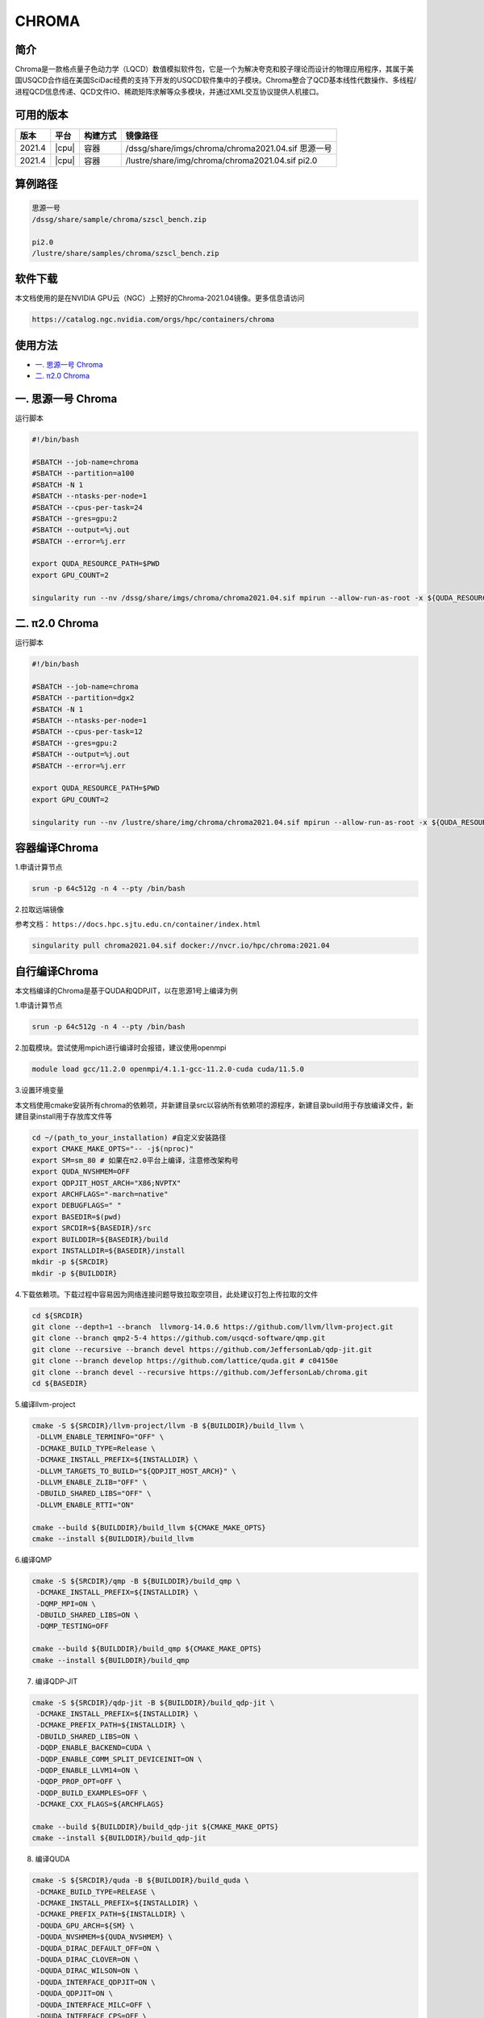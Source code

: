.. _chroma:

CHROMA
=======

简介
----

Chroma是一款格点量子色动力学（LQCD）数值模拟软件包，它是一个为解决夸克和胶子理论而设计的物理应用程序，其属于美国USQCD合作组在美国SciDac经费的支持下开发的USQCD软件集中的子模块。Chroma整合了QCD基本线性代数操作、多线程/进程QCD信息传递、QCD文件IO、稀疏矩阵求解等众多模块，并通过XML交互协议提供人机接口。

可用的版本
----------

+--------+-------+----------+----------------------------------------------------------+
| 版本   | 平台  | 构建方式 | 镜像路径                                                 |
+========+=======+==========+==========================================================+
| 2021.4 | |cpu| | 容器     | /dssg/share/imgs/chroma/chroma2021.04.sif 思源一号       |
+--------+-------+----------+----------------------------------------------------------+
| 2021.4 | |cpu| | 容器     | /lustre/share/img/chroma/chroma2021.04.sif pi2.0         |
+--------+-------+----------+----------------------------------------------------------+

算例路径
---------

.. code:: bash

   思源一号
   /dssg/share/sample/chroma/szscl_bench.zip

   pi2.0
   /lustre/share/samples/chroma/szscl_bench.zip

软件下载
---------

本文档使用的是在NVIDIA GPU云（NGC）上预好的Chroma-2021.04镜像。更多信息请访问

.. code:: bash

   https://catalog.ngc.nvidia.com/orgs/hpc/containers/chroma

使用方法
----------------

- `一. 思源一号 Chroma`_

- `二. π2.0 Chroma`_

.. _一. 思源一号 Chroma:

一. 思源一号 Chroma
--------------------

运行脚本

.. code:: bash

   #!/bin/bash

   #SBATCH --job-name=chroma
   #SBATCH --partition=a100
   #SBATCH -N 1
   #SBATCH --ntasks-per-node=1
   #SBATCH --cpus-per-task=24
   #SBATCH --gres=gpu:2
   #SBATCH --output=%j.out
   #SBATCH --error=%j.err

   export QUDA_RESOURCE_PATH=$PWD
   export GPU_COUNT=2

   singularity run --nv /dssg/share/imgs/chroma/chroma2021.04.sif mpirun --allow-run-as-root -x ${QUDA_RESOURCE_PATH} -n ${GPU_COUNT} chroma -i ./test.ini.xml -geom 1 1 1 ${GPU_COUNT} -ptxdb ./qdpdb -gpudirect

.. _π2.0 Chroma:

二. π2.0 Chroma
------------------

运行脚本

.. code:: bash

   #!/bin/bash

   #SBATCH --job-name=chroma
   #SBATCH --partition=dgx2
   #SBATCH -N 1
   #SBATCH --ntasks-per-node=1
   #SBATCH --cpus-per-task=12
   #SBATCH --gres=gpu:2
   #SBATCH --output=%j.out
   #SBATCH --error=%j.err

   export QUDA_RESOURCE_PATH=$PWD
   export GPU_COUNT=2

   singularity run --nv /lustre/share/img/chroma/chroma2021.04.sif mpirun --allow-run-as-root -x ${QUDA_RESOURCE_PATH} -n ${GPU_COUNT} chroma -i ./test.ini.xml -geom 1 1 1 ${GPU_COUNT} -ptxdb ./qdpdb -gpudirect


容器编译Chroma
--------------------

1.申请计算节点

.. code:: bash

   srun -p 64c512g -n 4 --pty /bin/bash

2.拉取远端镜像

参考文档：
``https://docs.hpc.sjtu.edu.cn/container/index.html``

.. code:: bash

   singularity pull chroma2021.04.sif docker://nvcr.io/hpc/chroma:2021.04


自行编译Chroma
--------------------

本文档编译的Chroma是基于QUDA和QDPJIT，以在思源1号上编译为例

1.申请计算节点

.. code:: bash

   srun -p 64c512g -n 4 --pty /bin/bash

2.加载模块。尝试使用mpich进行编译时会报错，建议使用openmpi

.. code:: bash

   module load gcc/11.2.0 openmpi/4.1.1-gcc-11.2.0-cuda cuda/11.5.0

3.设置环境变量

本文档使用cmake安装所有chroma的依赖项，并新建目录src以容纳所有依赖项的源程序，新建目录build用于存放编译文件，新建目录install用于存放库文件等

.. code:: bash

   cd ~/(path_to_your_installation) #自定义安装路径
   export CMAKE_MAKE_OPTS="-- -j$(nproc)"
   export SM=sm_80 # 如果在π2.0平台上编译，注意修改架构号
   export QUDA_NVSHMEM=OFF
   export QDPJIT_HOST_ARCH="X86;NVPTX"
   export ARCHFLAGS="-march=native"
   export DEBUGFLAGS=" "
   export BASEDIR=$(pwd)
   export SRCDIR=${BASEDIR}/src
   export BUILDDIR=${BASEDIR}/build
   export INSTALLDIR=${BASEDIR}/install
   mkdir -p ${SRCDIR}
   mkdir -p ${BUILDDIR}

4.下载依赖项。下载过程中容易因为网络连接问题导致拉取空项目，此处建议打包上传拉取的文件

.. code:: bash

   cd ${SRCDIR}
   git clone --depth=1 --branch  llvmorg-14.0.6 https://github.com/llvm/llvm-project.git
   git clone --branch qmp2-5-4 https://github.com/usqcd-software/qmp.git
   git clone --recursive --branch devel https://github.com/JeffersonLab/qdp-jit.git
   git clone --branch develop https://github.com/lattice/quda.git # c04150e
   git clone --branch devel --recursive https://github.com/JeffersonLab/chroma.git
   cd ${BASEDIR}

5.编译llvm-project

.. code:: bash

   cmake -S ${SRCDIR}/llvm-project/llvm -B ${BUILDDIR}/build_llvm \
    -DLLVM_ENABLE_TERMINFO="OFF" \
    -DCMAKE_BUILD_TYPE=Release \
    -DCMAKE_INSTALL_PREFIX=${INSTALLDIR} \
    -DLLVM_TARGETS_TO_BUILD="${QDPJIT_HOST_ARCH}" \
    -DLLVM_ENABLE_ZLIB="OFF" \
    -DBUILD_SHARED_LIBS="OFF" \
    -DLLVM_ENABLE_RTTI="ON"

   cmake --build ${BUILDDIR}/build_llvm ${CMAKE_MAKE_OPTS}
   cmake --install ${BUILDDIR}/build_llvm

6.编译QMP

.. code:: bash

   cmake -S ${SRCDIR}/qmp -B ${BUILDDIR}/build_qmp \
    -DCMAKE_INSTALL_PREFIX=${INSTALLDIR} \
    -DQMP_MPI=ON \
    -DBUILD_SHARED_LIBS=ON \
    -DQMP_TESTING=OFF

   cmake --build ${BUILDDIR}/build_qmp ${CMAKE_MAKE_OPTS}
   cmake --install ${BUILDDIR}/build_qmp

7. 编译QDP-JIT

.. code:: bash

   cmake -S ${SRCDIR}/qdp-jit -B ${BUILDDIR}/build_qdp-jit \
    -DCMAKE_INSTALL_PREFIX=${INSTALLDIR} \
    -DCMAKE_PREFIX_PATH=${INSTALLDIR} \
    -DBUILD_SHARED_LIBS=ON \
    -DQDP_ENABLE_BACKEND=CUDA \
    -DQDP_ENABLE_COMM_SPLIT_DEVICEINIT=ON \
    -DQDP_ENABLE_LLVM14=ON \
    -DQDP_PROP_OPT=OFF \
    -DQDP_BUILD_EXAMPLES=OFF \
    -DCMAKE_CXX_FLAGS=${ARCHFLAGS}

   cmake --build ${BUILDDIR}/build_qdp-jit ${CMAKE_MAKE_OPTS}
   cmake --install ${BUILDDIR}/build_qdp-jit

8. 编译QUDA

.. code:: bash

   cmake -S ${SRCDIR}/quda -B ${BUILDDIR}/build_quda \
    -DCMAKE_BUILD_TYPE=RELEASE \
    -DCMAKE_INSTALL_PREFIX=${INSTALLDIR} \
    -DCMAKE_PREFIX_PATH=${INSTALLDIR} \
    -DQUDA_GPU_ARCH=${SM} \
    -DQUDA_NVSHMEM=${QUDA_NVSHMEM} \
    -DQUDA_DIRAC_DEFAULT_OFF=ON \
    -DQUDA_DIRAC_CLOVER=ON \
    -DQUDA_DIRAC_WILSON=ON \
    -DQUDA_INTERFACE_QDPJIT=ON \
    -DQUDA_QDPJIT=ON \
    -DQUDA_INTERFACE_MILC=OFF \
    -DQUDA_INTERFACE_CPS=OFF \
    -DQUDA_INTERFACE_QDP=ON \
    -DQUDA_INTERFACE_TIFR=OFF \
    -DQUDA_QMP=ON \
    -DQUDA_QIO=OFF \
    -DQUDA_MULTIGRID=ON \
    -DQUDA_MAX_MULTI_BLAS_N=9 \
    -DQUDA_BUILD_SHAREDLIB=ON \
    -DQUDA_BUILD_ALL_TESTS=OFF \
    -DCMAKE_CXX_FLAGS=${ARCHFLAGS}

   cmake --build ${BUILDDIR}/build_quda ${CMAKE_MAKE_OPTS}
   cmake --install ${BUILDDIR}/build_quda

9.编译Chroma

.. code:: bash

   cmake -S ${SRCDIR}/chroma -B ${BUILDDIR}/build_chroma \
    -DCMAKE_BUILD_TYPE=RELEASE \
    -DCMAKE_INSTALL_PREFIX=${INSTALLDIR}/ \
    -DCMAKE_PREFIX_PATH=${INSTALLDIR}/ \
    -DBUILD_SHARED_LIBS=ON \
    -DChroma_ENABLE_JIT_CLOVER=ON \
    -DChroma_ENABLE_QUDA=ON \
    -DChroma_ENABLE_OPENMP=ON \
    -DCMAKE_CXX_STANDARD=20 \
    -DCMAKE_CXX_FLAGS=${ARCHFLAGS}

   cmake --build ${BUILDDIR}/build_chroma ${CMAKE_MAKE_OPTS}
   cmake --install ${BUILDDIR}/build_chroma

10.编译结果。编译完成后，目录结构如下所示

.. code:: bash

   ./(path_to_your_installation)
   ├── build      # 存放编译缓存文件
   ├── install    # 存放安装的库文件和可执行文件
   └── src        # 存放git拉取的源文件

其中，运行chroma所需的文件位于install目录中，其目录结构如下所示

.. code:: bash

   ./install
   ├── bin
   ├── examples
   ├── include
   ├── lib
   └── share

11.运行脚本。在脚本中需要设置库文件路径（/(path_to_your_installation)/install/lib）的系统变量，以及chroma可执行文件的路径（/(path_to_your_installation)/install/bin/chroma）

.. code:: bash

   #!/bin/bash

   #SBATCH --job-name=chroma
   #SBATCH --partition=a100
   #SBATCH -N 1
   #SBATCH --ntasks-per-node=2
   #SBATCH --cpus-per-task=8
   #SBATCH --gres=gpu:2
   #SBATCH --output=%j.out
   #SBATCH --error=%j.err

   module load gcc/11.2.0 openmpi/4.1.1-gcc-11.2.0-cuda cuda/11.5.0
   export LD_LIBRARY_PATH=/(path_to_your_installation)/install/lib:$LD_LIBRARY_PATH
   export QUDA_RESOURCE_PATH=$PWD
   export GPU_COUNT=2

   mpirun -x ${QUDA_RESOURCE_PATH} -np ${GPU_COUNT} /(path_to_your_installation)/install/bin/chroma -i ../test.ini.xml -geom 1 1 1 ${GPU_COUNT} -ptxdb ./ptxdb


运行结果对比
------------------

1.Chroma 思源一号
------------------

对比不同配置参数下计算所需时间，其中由于NGC镜像版本的chroma已预设好参数，因此在运行脚本中无需调整ntasks-per-node参数（保持为1即可），但对于自编译的chroma则需要根据调用的卡数调整ntasks-per-node参数（调用多少个卡就有多少个任务数）。对于不同的卡数，都需要调整运行脚本中对应的--gres=gpu参数和GPU_COUNT参数。


+----------------+------------+------------+
| 卡数-core/task | NGC镜像    | 自编译     |
+================+============+============+
| 1A100-12core   | 47         | 80         |
+----------------+------------+------------+
| 2A100s-8core   | 24         | 35         |
+----------------+------------+------------+
| 4A100s-12core  | 13         | null       |
+----------------+------------+------------+

